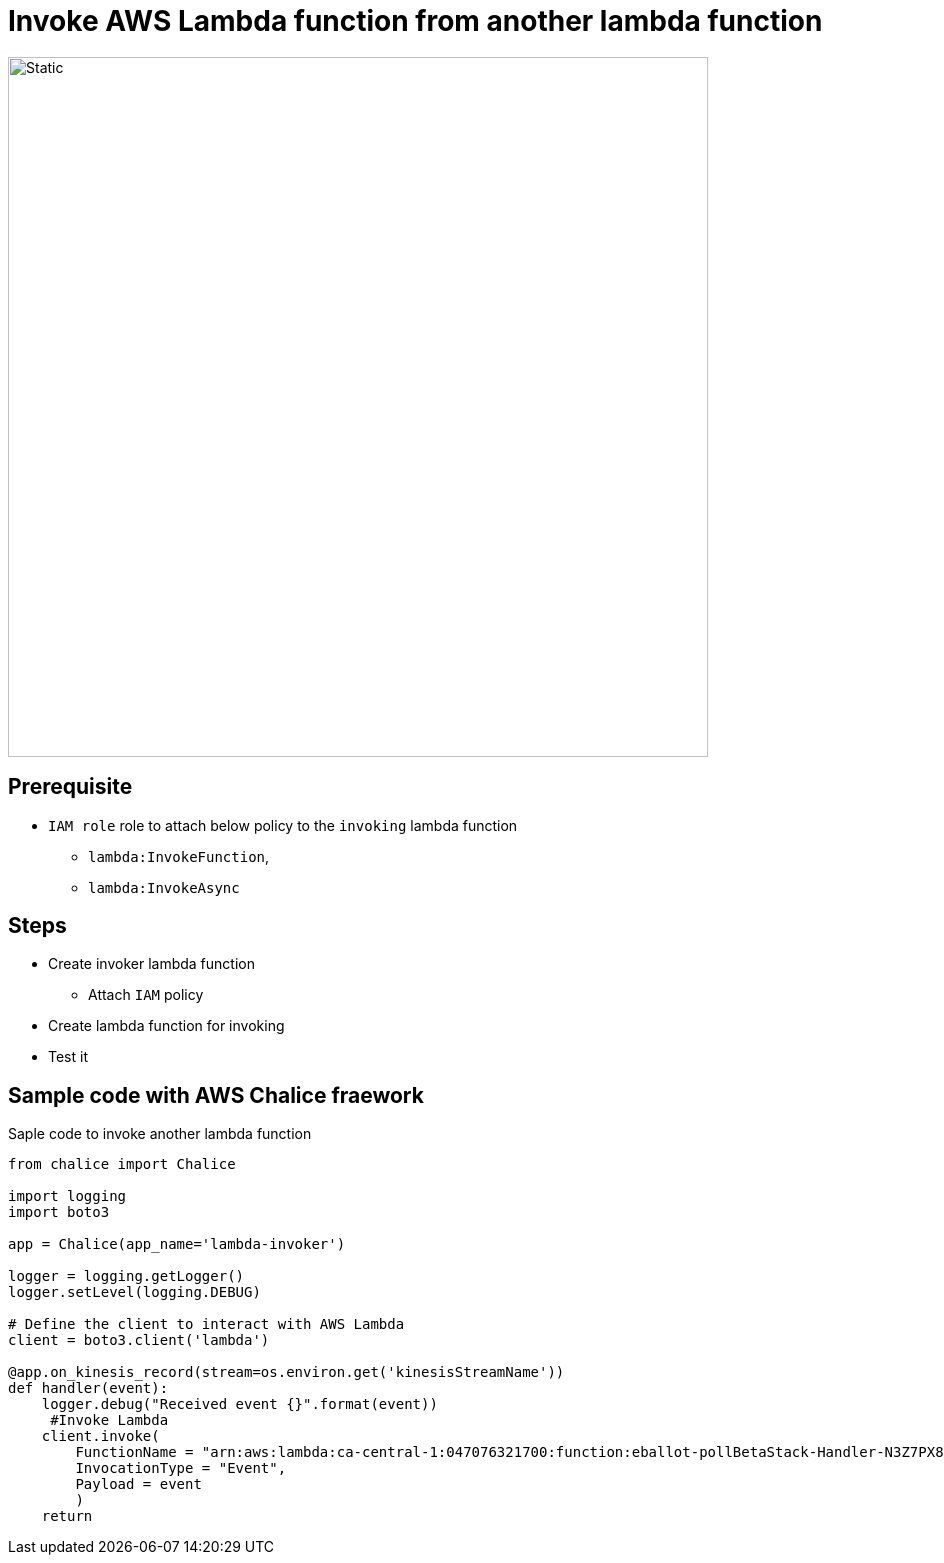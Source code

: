 # Invoke AWS Lambda function from another lambda function

image::../../../img/lambda-Invoke.svg[Static,700]

## Prerequisite

* `IAM role` role to attach below policy to the `invoking` lambda function
** `lambda:InvokeFunction`,
** `lambda:InvokeAsync`

## Steps

* Create invoker lambda function
** Attach `IAM` policy
* Create lambda function for invoking
* Test it 

## Sample code with AWS Chalice fraework

.Saple code to invoke another lambda function
[source, python]
----
from chalice import Chalice

import logging
import boto3

app = Chalice(app_name='lambda-invoker')

logger = logging.getLogger()
logger.setLevel(logging.DEBUG)

# Define the client to interact with AWS Lambda
client = boto3.client('lambda')

@app.on_kinesis_record(stream=os.environ.get('kinesisStreamName'))
def handler(event):
    logger.debug("Received event {}".format(event))
     #Invoke Lambda
    client.invoke(
        FunctionName = "arn:aws:lambda:ca-central-1:047076321700:function:eballot-pollBetaStack-Handler-N3Z7PX8BK9PE",
        InvocationType = "Event",
        Payload = event
        )
    return

----
